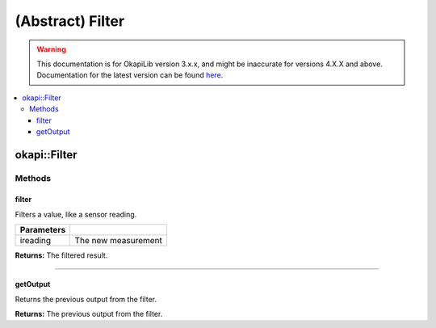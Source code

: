 =================
(Abstract) Filter
=================

.. warning:: This documentation is for OkapiLib version 3.x.x, and might be inaccurate for versions 4.X.X and above. Documentation for the latest version can be found
         `here <https://okapilib.github.io/OkapiLib/index.html>`_.

.. contents:: :local:

okapi::Filter
=============

Methods
-------

filter
~~~~~~

Filters a value, like a sensor reading.

.. tabs ::
   .. tab :: Prototype
      .. highlight:: cpp
      ::

        virtual double filter(double ireading) = 0

============ ===============================================================
 Parameters
============ ===============================================================
 ireading     The new measurement
============ ===============================================================

**Returns:** The filtered result.

----

getOutput
~~~~~~~~~

Returns the previous output from the filter.

.. tabs ::
   .. tab :: Prototype
      .. highlight:: cpp
      ::

        virtual double getOutput() const = 0

**Returns:** The previous output from the filter.
